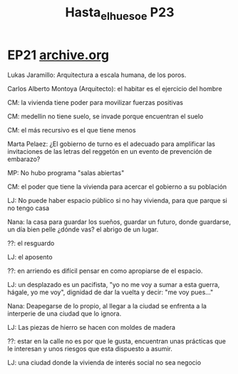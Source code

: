 #+TITLE: Hasta_el_hueso_e P23
* EP21 [[https://archive.org/details/hasta-el-hueso-23-midiendo-tugurios][archive.org]]


****** Lukas Jaramillo:  Arquitectura a escala humana, de los poros.
****** Carlos Alberto Montoya (Arquitecto):  el habitar es el ejercicio del hombre
****** CM: la vivienda tiene poder para movilizar fuerzas positivas
****** CM: medellin no tiene suelo, se invade porque encuentran el suelo
****** CM: el más recursivo es el que tiene menos
****** Marta Pelaez: ¿El gobierno de turno es el adecuado para amplificar las invitaciones de las letras del reggetón en un evento de prevención de embarazo?
****** MP:  No hubo programa "salas abiertas"
****** CM: el poder que tiene la vivienda para acercar el gobierno a su población
******  LJ: No puede haber espacio público si no hay vivienda, para que parque si no tengo casa

****** Nana: la casa para guardar los sueños, guardar un futuro, donde guardarse, un día bien pelle ¿dónde vas? el abrigo de un lugar.
****** ??:  el resguardo
****** LJ: el aposento
****** ??: en arriendo es difícil pensar en como apropiarse de el espacio.

****** LJ: un desplazado es un pacifista, "yo no me voy a sumar a esta guerra, hágale, yo me voy",  dignidad de dar la vuelta y decir: "me voy pues..."

****** Nana: Deapegarse de lo propio, al llegar a la ciudad se enfrenta a la interperie de una ciudad que lo ignora.

****** LJ: Las piezas de hierro se hacen con moldes de madera

****** ??: estar en la calle no es por que le gusta, encuentran unas prácticas que le  interesan y unos riesgos que esta dispuesto a asumir.

****** LJ: una ciudad donde la vivienda de interés social no sea negocio
